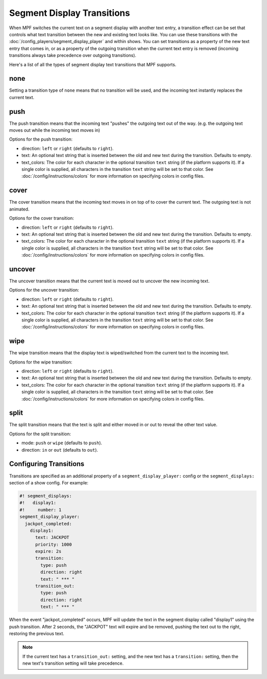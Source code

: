 Segment Display Transitions
===========================

When MPF switches the current text on a segment display with another text entry,
a transition effect can be set that controls what text transition between the new
and existing text looks like. You can use these transitions with the
:doc:`/config_players/segment_display_player` and within shows. You can set transitions
as a property of the new text entry that comes in, or as a property of the outgoing
transition when the current text entry is removed (incoming transitions always take
precedence over outgoing transitions).

Here's a list of all the types of segment display text transitions that MPF
supports.

none
----

Setting a transition type of ``none`` means that no transition will be used, and
the incoming text instantly replaces the current text.

push
----

The push transition means that the incoming text "pushes" the outgoing text
out of the way. (e.g. the outgoing text moves out while the incoming text
moves in)

Options for the push transition:

* direction: ``left`` or ``right`` (defaults to ``right``).
* text: An optional text string that is inserted between the old and new text during the transition.
  Defaults to empty.
* text_colors: The color for each character in the optional transition ``text`` string (if the platform supports it).
  If a single color is supplied, all characters in the transition ``text`` string will be set to that color. See
  :doc:`/config/instructions/colors` for more information on specifying colors in config files.

cover
-----

The cover transition means that the incoming text moves in on top of to cover the current text. The outgoing text is
not animated.

Options for the cover transition:

* direction: ``left`` or ``right`` (defaults to ``right``).
* text: An optional text string that is inserted between the old and new text during the transition.
  Defaults to empty.
* text_colors: The color for each character in the optional transition ``text`` string (if the platform supports it).
  If a single color is supplied, all characters in the transition ``text`` string will be set to that color. See
  :doc:`/config/instructions/colors` for more information on specifying colors in config files.

uncover
-------

The uncover transition means that the current text is moved out to uncover the new incoming text.

Options for the uncover transition:

* direction: ``left`` or ``right`` (defaults to ``right``).
* text: An optional text string that is inserted between the old and new text during the transition.
  Defaults to empty.
* text_colors: The color for each character in the optional transition ``text`` string (if the platform supports it).
  If a single color is supplied, all characters in the transition ``text`` string will be set to that color. See
  :doc:`/config/instructions/colors` for more information on specifying colors in config files.

wipe
----

The wipe transition means that the display text is wiped/switched from the current text to the incoming text.

Options for the wipe transition:

* direction: ``left`` or ``right`` (defaults to ``right``).
* text: An optional text string that is inserted between the old and new text during the transition.
  Defaults to empty.
* text_colors: The color for each character in the optional transition ``text`` string (if the platform supports it).
  If a single color is supplied, all characters in the transition ``text`` string will be set to that color. See
  :doc:`/config/instructions/colors` for more information on specifying colors in config files.

split
-------

The split transition means that the text is split and either moved in or out to reveal the other text value.

Options for the split transition:

* mode: ``push`` or ``wipe`` (defaults to ``push``).
* direction: ``in`` or ``out`` (defaults to ``out``).


Configuring Transitions
-----------------------

Transitions are specified as an additional property of a ``segment_display_player:``
config or the ``segment_displays:`` section of a show config. For example:

.. code-block:: mpf-config

   #! segment_displays:
   #!   display1:
   #!     number: 1
   segment_display_player:
     jackpot_completed:
       display1:
         text: JACKPOT
         priority: 1000
         expire: 2s
         transition:
           type: push
           direction: right
           text: " *** "
         transition_out:
           type: push
           direction: right
           text: " *** "

When the event "jackpot_completed" occurs, MPF will update the text in the segment display called "display1" using the
push transition. After 2 seconds, the "JACKPOT" text will expire and be removed, pushing the text out to the right,
restoring the previous text.

.. note::
   If the current text has a ``transition_out:`` setting, and the new text has a ``transition:`` setting, then the new
   text's transition setting will take precedence.
